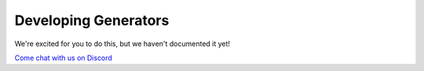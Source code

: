 .. _DevelopingGenerators:

Developing Generators
------------------
We're excited for you to do this, but we haven't documented it yet!

`Come chat with us on Discord <http://steamship.com/discord>`_
